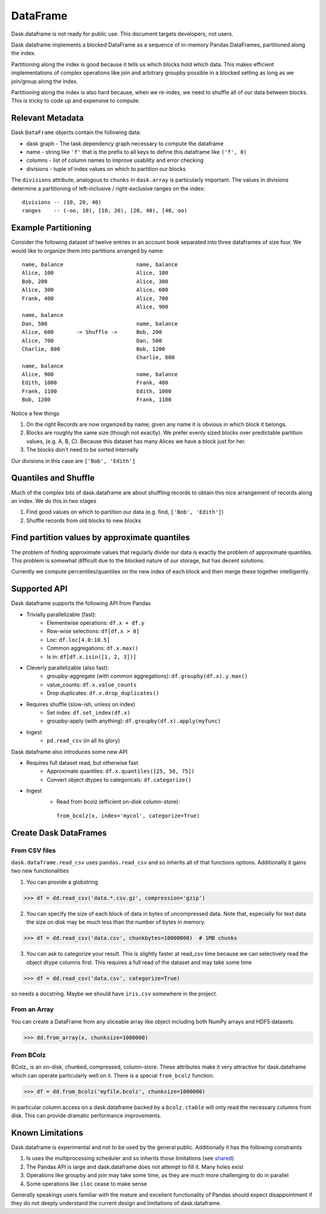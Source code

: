 DataFrame
=========

Dask.dataframe is not ready for public use.  This document targets developers,
not users.

.. image:: images/frame.png
   :width: 50%
   :align: right
   :alt: A dask dataframe

Dask dataframe implements a blocked DataFrame as a sequence of in-memory Pandas
DataFrames, partitioned along the index.

Partitioning along the index is good because it tells us which blocks hold
which data.  This makes efficient implementations of complex operations like
join and arbitrary groupby possible in a blocked setting as long as we
join/group along the index.

Partitioning along the index is also hard because, when we re-index, we need to
shuffle all of our data between blocks.  This is tricky to code up and
expensive to compute.


Relevant Metadata
-----------------

Dask ``DataFrame`` objects contain the following data:

*  dask graph - The task dependency graph necessary to compute the dataframe
*  name - string like ``'f'`` that is the prefix to all keys to define this dataframe
   like ``('f', 0)``
*  columns - list of column names to improve usability and error checking
*  divisions - tuple of index values on which to partition our blocks

The ``divisions`` attribute, analogous to ``chunks`` in ``dask.array`` is
particularly important.  The values in divisions determine a partitioning of
left-inclusive / right-exclusive ranges on the index::

    divisions -- (10, 20, 40)
    ranges    -- (-oo, 10), [10, 20), [20, 40), [40, oo)


Example Partitioning
--------------------

Consider the following dataset of twelve entries in an account book separated
into three dataframes of size four.  We would like to organize them into
partitions arranged by name::

        name, balance                       name, balance
        Alice, 100                          Alice, 100
        Bob, 200                            Alice, 300
        Alice, 300                          Alice, 600
        Frank, 400                          Alice, 700
                                            Alice, 900
        name, balance
        Dan, 500                            name, balance
        Alice, 600       -> Shuffle ->      Bob, 200
        Alice, 700                          Dan, 500
        Charlie, 800                        Bob, 1200
                                            Charlie, 800
        name, balance
        Alice, 900                          name, balance
        Edith, 1000                         Frank, 400
        Frank, 1100                         Edith, 1000
        Bob, 1200                           Frank, 1100

Notice a few things

1.  On the right Records are now organized by name; given any name it is
    obvious in which block it belongs.
2.  Blocks are roughly the same size (though not exactly).  We prefer evenly
    sized blocks over predictable partition values, (e.g. A, B, C).  Because
    this dataset has many Alices we have a block just for her.
3.  The blocks don't need to be sorted internally

Our divisions in this case are ``['Bob', 'Edith']``


Quantiles and Shuffle
---------------------

Much of the complex bits of dask.dataframe are about shuffling records to obtain
this nice arrangement of records along an index.  We do this in two stages

1.  Find good values on which to partition our data
    (e.g. find, ``['Bob', 'Edith']``)
2.  Shuffle records from old blocks to new blocks


Find partition values by approximate quantiles
----------------------------------------------

The problem of finding approximate values that regularly divide our data is
exactly the problem of approximate quantiles.  This problem is somewhat
difficult due to the blocked nature of our storage, but has decent solutions.

Currently we compute percentiles/quantiles on the new index of each block and
then merge these together intelligently.


Supported API
-------------

Dask dataframe supports the following API from Pandas

* Trivially parallelizable (fast):
    *  Elementwise operations:  ``df.x + df.y``
    *  Row-wise selections:  ``df[df.x > 0]``
    *  Loc:  ``df.loc[4.0:10.5]``
    *  Common aggregations:  ``df.x.max()``
    *  Is in:  ``df[df.x.isin([1, 2, 3])]``
* Cleverly parallelizable (also fast):
    *  groupby-aggregate (with common aggregations): ``df.groupby(df.x).y.max()``
    *  value_counts:  ``df.x.value_counts``
    *  Drop duplicates:  ``df.x.drop_duplicates()``
* Requires shuffle (slow-ish, unless on index)
    *  Set index:  ``df.set_index(df.x)``
    *  groupby-apply (with anything):  ``df.groupby(df.x).apply(myfunc)``
* Ingest
    *  ``pd.read_csv``  (in all its glory)

Dask dataframe also introduces some new API

* Requires full dataset read, but otherwise fast
    *  Approximate quantiles:  ``df.x.quantiles([25, 50, 75])``
    *  Convert object dtypes to categoricals:  ``df.categorize()``
* Ingest
    *  Read from bcolz (efficient on-disk column-store):
      ``from_bcolz(x, index='mycol', categorize=True)``


Create Dask DataFrames
----------------------

From CSV files
~~~~~~~~~~~~~~

``dask.dataframe.read_csv`` uses ``pandas.read_csv`` and so inherits all of
that functions options.  Additionally it gains two new functionalities

1.  You can provide a globstring

.. code-block:: python

   >>> df = dd.read_csv('data.*.csv.gz', compression='gzip')

2.  You can specify the size of each block of data in bytes of uncompressed
    data.  Note that, especially for text data the size on disk may be much
    less than the number of bytes in memory.

.. code-block:: python

   >>> df = dd.read_csv('data.csv', chunkbytes=10000000)  # 1MB chunks

3.  You can ask to categorize your result.  This is slightly faster at read_csv
    time because we can selectively read the object dtype columns first.  This
    requires a full read of the dataset and may take some time

.. code-block:: python

   >>> df = dd.read_csv('data.csv', categorize=True)


so needs a docstring. Maybe we should have ``iris.csv`` somewhere in
the project.

From an Array
~~~~~~~~~~~~~

You can create a DataFrame from any sliceable array like object including both
NumPy arrays and HDF5 datasets.

.. code-block:: Python

   >>> dd.from_array(x, chunksize=1000000)

From BColz
~~~~~~~~~~

BColz_ is an on-disk, chunked, compressed, column-store.  These attributes make
it very attractive for dask.dataframe which can operate particularly well on
it.  There is a special ``from_bcolz`` function.

.. code-block:: Python

   >>> df = dd.from_bcolz('myfile.bcolz', chunksize=1000000)

In particular column access on a dask.dataframe backed by a ``bcolz.ctable``
will only read the necessary columns from disk.  This can provide dramatic
performance improvements.


Known Limitations
-----------------

Dask.dataframe is experimental and not to be used by the general public.
Additionally it has the following constraints

1.  Is uses the multiprocessing scheduler and so inherits those limitations
    (see shared_)
2.  The Pandas API is large and dask.dataframe does not attempt to fill it.
    Many holes exist
3.  Operations like groupby and join may take some time, as they are much more
    challenging to do in parallel
4.  Some operations like ``iloc`` cease to make sense

Generally speakings users familiar with the mature and excellent functionality
of Pandas should expect disappointment if they do not deeply understand the
current design and limitations of dask.dataframe.

.. _Chest: http://github.com/ContinuumIO/chest
.. _pframe: pframe.html
.. _shared: shared.html

